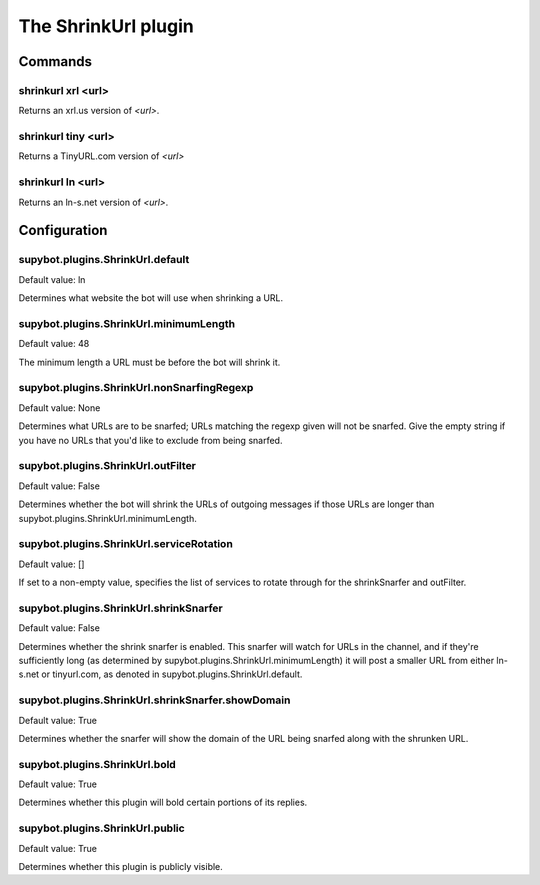 
.. _plugin-shrinkurl:

The ShrinkUrl plugin
====================

Commands
--------

.. _command-shrinkurl-xrl:

shrinkurl xrl <url>
^^^^^^^^^^^^^^^^^^^

Returns an xrl.us version of *<url>*.

.. _command-shrinkurl-tiny:

shrinkurl tiny <url>
^^^^^^^^^^^^^^^^^^^^

Returns a TinyURL.com version of *<url>*

.. _command-shrinkurl-ln:

shrinkurl ln <url>
^^^^^^^^^^^^^^^^^^

Returns an ln-s.net version of *<url>*.



.. _plugin-shrinkurl-config:

Configuration
-------------

.. _supybot.plugins.ShrinkUrl.default:

supybot.plugins.ShrinkUrl.default
^^^^^^^^^^^^^^^^^^^^^^^^^^^^^^^^^

Default value: ln

Determines what website the bot will use when shrinking a URL.

.. _supybot.plugins.ShrinkUrl.minimumLength:

supybot.plugins.ShrinkUrl.minimumLength
^^^^^^^^^^^^^^^^^^^^^^^^^^^^^^^^^^^^^^^

Default value: 48

The minimum length a URL must be before the bot will shrink it.

.. _supybot.plugins.ShrinkUrl.nonSnarfingRegexp:

supybot.plugins.ShrinkUrl.nonSnarfingRegexp
^^^^^^^^^^^^^^^^^^^^^^^^^^^^^^^^^^^^^^^^^^^

Default value: None

Determines what URLs are to be snarfed; URLs matching the regexp given will not be snarfed. Give the empty string if you have no URLs that you'd like to exclude from being snarfed.

.. _supybot.plugins.ShrinkUrl.outFilter:

supybot.plugins.ShrinkUrl.outFilter
^^^^^^^^^^^^^^^^^^^^^^^^^^^^^^^^^^^

Default value: False

Determines whether the bot will shrink the URLs of outgoing messages if those URLs are longer than supybot.plugins.ShrinkUrl.minimumLength.

.. _supybot.plugins.ShrinkUrl.serviceRotation:

supybot.plugins.ShrinkUrl.serviceRotation
^^^^^^^^^^^^^^^^^^^^^^^^^^^^^^^^^^^^^^^^^

Default value: []

If set to a non-empty value, specifies the list of services to rotate through for the shrinkSnarfer and outFilter.

.. _supybot.plugins.ShrinkUrl.shrinkSnarfer:

supybot.plugins.ShrinkUrl.shrinkSnarfer
^^^^^^^^^^^^^^^^^^^^^^^^^^^^^^^^^^^^^^^

Default value: False

Determines whether the shrink snarfer is enabled. This snarfer will watch for URLs in the channel, and if they're sufficiently long (as determined by supybot.plugins.ShrinkUrl.minimumLength) it will post a smaller URL from either ln-s.net or tinyurl.com, as denoted in supybot.plugins.ShrinkUrl.default.

.. _supybot.plugins.ShrinkUrl.shrinkSnarfer.showDomain:

supybot.plugins.ShrinkUrl.shrinkSnarfer.showDomain
^^^^^^^^^^^^^^^^^^^^^^^^^^^^^^^^^^^^^^^^^^^^^^^^^^

Default value: True

Determines whether the snarfer will show the domain of the URL being snarfed along with the shrunken URL.

.. _supybot.plugins.ShrinkUrl.bold:

supybot.plugins.ShrinkUrl.bold
^^^^^^^^^^^^^^^^^^^^^^^^^^^^^^

Default value: True

Determines whether this plugin will bold certain portions of its replies.

.. _supybot.plugins.ShrinkUrl.public:

supybot.plugins.ShrinkUrl.public
^^^^^^^^^^^^^^^^^^^^^^^^^^^^^^^^

Default value: True

Determines whether this plugin is publicly visible.

